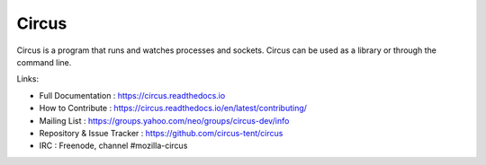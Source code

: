 ======
Circus
======

Circus is a program that runs and watches processes and sockets.
Circus can be used as a library or through the command line.

.. image:: https://secure.travis-ci.org/circus-tent/circus.svg?branch=master
   :alt: Build Status
   :target: https://secure.travis-ci.org/circus-tent/circus
.. image:: https://coveralls.io/repos/circus-tent/circus/badge.png?branch=master
   :alt: Coverage Status on master
   :target: https://coveralls.io/r/circus-tent/circus?branch=master
.. image:: https://img.shields.io/pypi/v/circus.png
   :target: https://python.org/pypi/circus/
.. image:: https://img.shields.io/pypi/dm/circus.png
   :target: https://python.org/pypi/circus/
.. image:: http://allmychanges.com/p/python/circus/badge/
   :target: http://allmychanges.com/p/python/circus/?utm_source=badge

Links:

- Full Documentation : https://circus.readthedocs.io
- How to Contribute : https://circus.readthedocs.io/en/latest/contributing/
- Mailing List : https://groups.yahoo.com/neo/groups/circus-dev/info
- Repository & Issue Tracker : https://github.com/circus-tent/circus
- IRC : Freenode, channel #mozilla-circus



